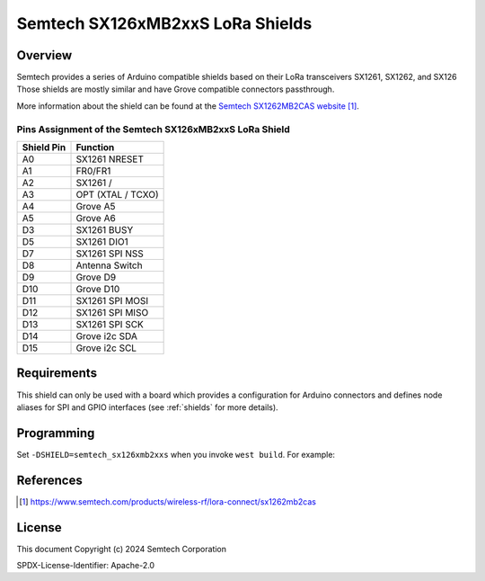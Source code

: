.. semtech_sx126xmb2xxs:

Semtech SX126xMB2xxS LoRa Shields
#################################

Overview
********

Semtech provides a series of Arduino compatible shields based on their LoRa
transceivers SX1261, SX1262, and SX126
Those shields are mostly similar and have Grove compatible connectors passthrough.

More information about the shield can be found at the `Semtech SX1262MB2CAS website`_.

Pins Assignment of the Semtech SX126xMB2xxS LoRa Shield
=======================================================

+-------------+---------------------+
| Shield Pin  | Function            |
+=============+=====================+
| A0          | SX1261 NRESET       |
+-------------+---------------------+
| A1          | FR0/FR1             |
+-------------+---------------------+
| A2          | SX1261 /            |
+-------------+---------------------+
| A3          | OPT (XTAL / TCXO)   |
+-------------+---------------------+
| A4          | Grove A5            |
+-------------+---------------------+
| A5          | Grove A6            |
+-------------+---------------------+
| D3          | SX1261 BUSY         |
+-------------+---------------------+
| D5          | SX1261 DIO1         |
+-------------+---------------------+
| D7          | SX1261 SPI NSS      |
+-------------+---------------------+
| D8          | Antenna Switch      |
+-------------+---------------------+
| D9          | Grove D9            |
+-------------+---------------------+
| D10         | Grove D10           |
+-------------+---------------------+
| D11         | SX1261 SPI MOSI     |
+-------------+---------------------+
| D12         | SX1261 SPI MISO     |
+-------------+---------------------+
| D13         | SX1261 SPI SCK      |
+-------------+---------------------+
| D14         | Grove i2c SDA       |
+-------------+---------------------+
| D15         | Grove i2c SCL       |
+-------------+---------------------+

Requirements
************

This shield can only be used with a board which provides a configuration for
Arduino connectors and defines node aliases for SPI and GPIO interfaces (see
:ref:`shields` for more details).

Programming
***********

Set ``-DSHIELD=semtech_sx126xmb2xxs`` when you invoke ``west build``. For
example:

.. zephyr-app-commands::
   :zephyr-app: samples/subsys/lorawan/class_a
   :board: nucleo_l073rz
   :shield: semtech_sx126xmb2xxs
   :goals: build

References
**********

.. target-notes::

.. _Semtech SX1262MB2CAS website: https://www.semtech.com/products/wireless-rf/lora-connect/sx1262mb2cas

License
*******

This document Copyright (c) 2024 Semtech Corporation

SPDX-License-Identifier: Apache-2.0

